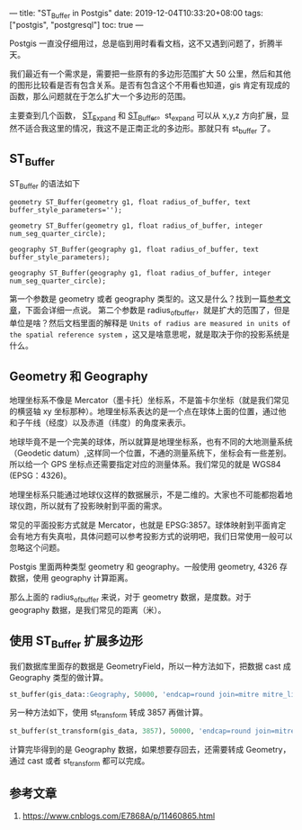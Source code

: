 ---
title: "ST_Buffer in Postgis"
date: 2019-12-04T10:33:20+08:00
tags: ["postgis", "postgresql"]
toc: true
---

Postgis 一直没仔细用过，总是临到用时看看文档，这不又遇到问题了，折腾半天。

我们最近有一个需求是，需要把一些原有的多边形范围扩大 50 公里，然后和其他的图形比较看是否有包含关系。是否有包含这个不用看也知道，gis 肯定有现成的函数，那么问题就在于怎么扩大一个多边形的范围。

主要查到几个函数， [[https://postgis.net/docs/ST_Expand.html][ST_Expand]] 和 [[https://postgis.net/docs/ST_Buffer.html][ST_Buffer]]。st_expand 可以从 x,y,z 方向扩展，显然不适合我这里的情况，我这不是正南正北的多边形。那就只有 st_buffer 了。

** ST_Buffer

ST_Buffer 的语法如下

#+BEGIN_SRC 
geometry ST_Buffer(geometry g1, float radius_of_buffer, text buffer_style_parameters='');

geometry ST_Buffer(geometry g1, float radius_of_buffer, integer num_seg_quarter_circle);

geography ST_Buffer(geography g1, float radius_of_buffer, text buffer_style_parameters);

geography ST_Buffer(geography g1, float radius_of_buffer, integer num_seg_quarter_circle);
#+END_SRC

第一个参数是 geometry 或者 geography 类型的。这又是什么？找到一篇[[https://postgis.net/workshops/postgis-intro/geography.html][参考文章]]，下面会详细一点说。
第二个参数是 radius_of_buffer，就是扩大的范围了，但是单位是啥？然后文档里面的解释是 =Units of radius are measured in units of the spatial reference system= ，这又是啥意思呢，就是取决于你的投影系统是什么。

** Geometry 和 Geography

地理坐标系不像是 Mercator（墨卡托）坐标系，不是笛卡尔坐标（就是我们常见的横竖轴 xy 坐标那种）。地理坐标系表达的是一个点在球体上面的位置，通过他和子午线（经度）以及赤道（纬度）的角度来表示。

地球毕竟不是一个完美的球体，所以就算是地理坐标系，也有不同的大地测量系统（Geodetic datum）,这样同一个位置，不通的测量系统下，坐标会有一些差别。所以给一个 GPS 坐标点还需要指定对应的测量体系。我们常见的就是 WGS84 (EPSG：4326)。

地理坐标系只能通过地球仪这样的数据展示，不是二维的。大家也不可能都抱着地球仪跑，所以就有了投影映射到平面的需求。

常见的平面投影方式就是 Mercator，也就是 EPSG:3857。球体映射到平面肯定会有地方有失真啦，具体问题可以参考投影方式的说明吧，我们日常使用一般可以忽略这个问题。

Postgis 里面两种类型 geometry 和 geography。一般使用 geometry, 4326 存数据，使用 geography 计算距离。

那么上面的 radius_of_buffer 来说，对于 geometry 数据，是度数。对于 geography 数据，是我们常见的距离（米）。

** 使用 ST_Buffer 扩展多边形

我们数据库里面存的数据是 GeometryField，所以一种方法如下，把数据 cast 成 Geography 类型的做计算。

#+BEGIN_SRC sql
st_buffer(gis_data::Geography, 50000, 'endcap=round join=mitre mitre_limit=2')
#+END_SRC

另一种方法如下，使用 st_transform 转成 3857 再做计算。

#+BEGIN_SRC sql
st_buffer(st_transform(gis_data, 3857), 50000, 'endcap=round join=mitre mitre_limit=2')
#+END_SRC

计算完毕得到的是 Geography 数据，如果想要存回去，还需要转成 Geometry，通过 cast 或者 st_transform 都可以完成。

** 参考文章
1. [[https://www.cnblogs.com/E7868A/p/11460865.html][https://www.cnblogs.com/E7868A/p/11460865.html]]
